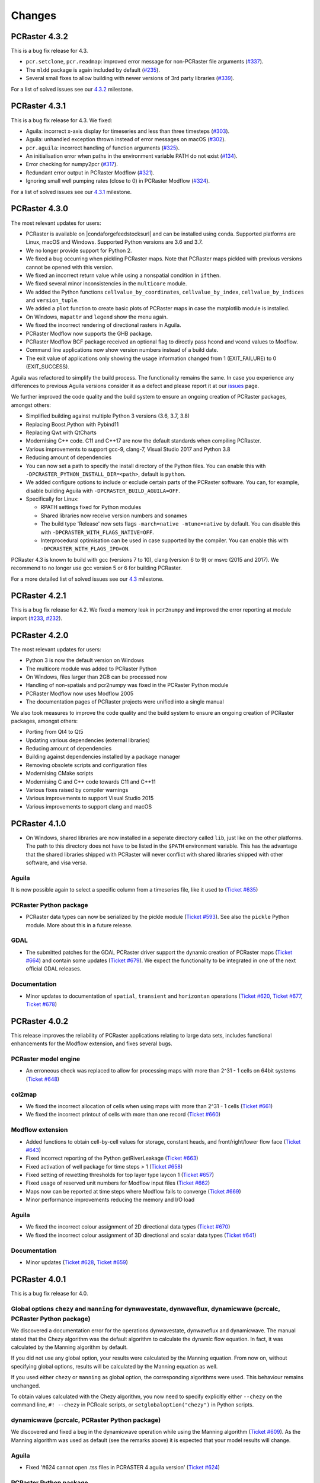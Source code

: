 Changes
=======
..
.. PCRaster 4.4.0
.. --------------
..
.. notable changes:
.. Aguila was again refactored to reduce runtime library dependencies, notably the command line interface was refactored. The functionality should remain the same. In case you experience any differences to previous Aguila versions consider it as a defect and please report it at our `issues <https://github.com/pcraster/pcraster/issues/>`_ page.
..
.. moved to std filesystem
..
.. The most relevant updates for users:
..
.. We further improved the code quality and the build system to ensure an ongoing creation of PCRaster packages, amongst others:
.. AppleClang
..

PCRaster 4.3.2
--------------

This is a bug fix release for 4.3.

* ``pcr.setclone``, ``pcr.readmap``: improved error message for non-PCRaster file arguments (`#337 <https://github.com/pcraster/pcraster/issues/337>`_).
* The ``mldd`` package is again included by default (`#235 <https://github.com/pcraster/pcraster/issues/235>`_).
* Several small fixes to allow building with newer versions of 3rd party libraries (`#339 <https://github.com/pcraster/pcraster/issues/339>`_).

For a list of solved issues see our `4.3.2 <https://github.com/pcraster/pcraster/milestone/9>`_ milestone.

PCRaster 4.3.1
--------------

This is a bug fix release for 4.3. We fixed:

* Aguila: incorrect x-axis display for timeseries and less than three timesteps (`#303 <https://github.com/pcraster/pcraster/issues/303>`_).
* Aguila: unhandled exception thrown instead of error messages on macOS (`#302 <https://github.com/pcraster/pcraster/issues/302>`_).
* ``pcr.aguila``: incorrect handling of function arguments (`#325 <https://github.com/pcraster/pcraster/issues/325>`_).
* An initialisation error when paths in the environment variable PATH do not exist (`#134 <https://github.com/pcraster/pcraster/issues/134>`_).
* Error checking for numpy2pcr (`#317 <https://github.com/pcraster/pcraster/issues/317>`_).
* Redundant error output in PCRaster Modflow (`#321 <https://github.com/pcraster/pcraster/issues/321>`_).
* Ignoring small well pumping rates (close to 0) in PCRaster Modflow (`#324 <https://github.com/pcraster/pcraster/issues/324>`_).

For a list of solved issues see our `4.3.1 <https://github.com/pcraster/pcraster/milestone/8>`_ milestone.

PCRaster 4.3.0
--------------

The most relevant updates for users:

* PCRaster is available on |condaforgefeedstocksurl| and can be installed using conda. Supported platforms are Linux, macOS and Windows. Supported Python versions are 3.6 and 3.7.
* We no longer provide support for Python 2.
* We fixed a bug occurring when pickling PCRaster maps. Note that PCRaster maps pickled with previous versions cannot be opened with this version.
* We fixed an incorrect return value while using a nonspatial condition in ``ifthen``.
* We fixed several minor inconsistencies in the ``multicore`` module.
* We added the Python functions ``cellvalue_by_coordinates``, ``cellvalue_by_index``, ``cellvalue_by_indices`` and ``version_tuple``.
* We added a ``plot`` function to create basic plots of PCRaster maps in case the matplotlib module is installed.
* On Windows, ``mapattr`` and ``legend`` show the menu again.
* We fixed the incorrect rendering of directional rasters in Aguila.
* PCRaster Modflow now supports the GHB package.
* PCRaster Modflow BCF package received an optional flag to directly pass hcond and vcond values to Modflow.
* Command line applications now show version numbers instead of a build date.
* The exit value of applications only showing the usage information changed from 1 (EXIT_FAILURE) to 0 (EXIT_SUCCESS).


Aguila was refactored to simplify the build process. The functionality remains the same. In case you experience any differences to previous Aguila versions consider it as a defect and please report it at our `issues <https://github.com/pcraster/pcraster/issues/>`_ page.

We further improved the code quality and the build system to ensure an ongoing creation of PCRaster packages, amongst others:

* Simplified building against multiple Python 3 versions (3.6, 3.7, 3.8)
* Replacing Boost.Python with Pybind11
* Replacing Qwt with QtCharts
* Modernising C++ code. C11 and C++17 are now the default standards when compiling PCRaster.
* Various improvements to support gcc-9, clang-7, Visual Studio 2017 and Python 3.8
* Reducing amount of dependencies
* You can now set a path to specify the install directory of the Python files. You can enable this with ``-DPCRASTER_PYTHON_INSTALL_DIR=<path>``, default is ``python``.
* We added configure options to include or exclude certain parts of the PCRaster software. You can, for example, disable building Aguila with ``-DPCRASTER_BUILD_AGUILA=OFF``.
* Specifically for Linux:

  - RPATH settings fixed for Python modules
  - Shared libraries now receive version numbers and sonames
  - The build type 'Release' now sets flags ``-march=native -mtune=native`` by default. You can disable this with ``-DPCRASTER_WITH_FLAGS_NATIVE=OFF``.
  - Interprocedural optimisation can be used in case supported by the compiler. You can enable this with ``-DPCRASTER_WITH_FLAGS_IPO=ON``.

PCRaster 4.3 is known to build with gcc (versions 7 to 10), clang (version 6 to 9) or msvc (2015 and 2017).
We recommend to no longer use gcc version 5 or 6 for building PCRaster.

For a more detailed list of solved issues see our `4.3 <https://github.com/pcraster/pcraster/milestone/6>`_ milestone.


.. |condaforgefeedstocksurl| raw:: html

   <a href="https://conda-forge.org/feedstocks" target="_blank">conda-forge</a>

PCRaster 4.2.1
--------------
This is a bug fix release for 4.2. We fixed a memory leak in ``pcr2numpy`` and improved the error reporting at module import (`#233 <https://github.com/pcraster/pcraster/issues/233>`_, `#232 <https://github.com/pcraster/pcraster/issues/232>`_).


PCRaster 4.2.0
--------------

The most relevant updates for users:

* Python 3 is now the default version on Windows
* The multicore module was added to PCRaster Python
* On Windows, files larger than 2GB can be processed now
* Handling of non-spatials and pcr2numpy was fixed in the PCRaster Python module
* PCRaster Modflow now uses Modflow 2005
* The documentation pages of PCRaster projects were unified into a single manual

We also took measures to improve the code quality and the build system to ensure an ongoing creation of PCRaster packages, amongst others:

* Porting from Qt4 to Qt5
* Updating various dependencies (external libraries)
* Reducing amount of dependencies
* Building against dependencies installed by a package manager
* Removing obsolete scripts and configuration files
* Modernising CMake scripts
* Modernising C and C++ code towards C11 and C++11
* Various fixes raised by compiler warnings
* Various improvements to support Visual Studio 2015
* Various improvements to support clang and macOS


PCRaster 4.1.0
--------------
* On Windows, shared libraries are now installed in a seperate directory called ``lib``, just like on the other platforms. The path to this directory does not have to be listed in the ``$PATH`` environment variable. This has the advantage that the shared libraries shipped with PCRaster will never conflict with shared libraries shipped with other software, and visa versa.

Aguila
^^^^^^
It is now possible again to select a specific column from a timeseries file, like it used to (`Ticket #635 <https://sourceforge.net/p/pcraster/bugs-and-feature-requests/635/>`_)

PCRaster Python package
^^^^^^^^^^^^^^^^^^^^^^^
* PCRaster data types can now be serialized by the pickle module (`Ticket #593 <https://sourceforge.net/p/pcraster/bugs-and-feature-requests/593/>`_). See also the ``pickle`` Python module. More about this in a future release.

GDAL
^^^^
* The submitted patches for the GDAL PCRaster driver support the dynamic creation of PCRaster maps (`Ticket #664 <https://sourceforge.net/p/pcraster/bugs-and-feature-requests/664/>`_) and contain some updates (`Ticket #679 <https://sourceforge.net/p/pcraster/bugs-and-feature-requests/679/>`_). We expect the functionality to be integrated in one of the next official GDAL releases.

Documentation
^^^^^^^^^^^^^
* Minor updates to documentation of ``spatial``, ``transient`` and ``horizontan`` operations (`Ticket #620 <https://sourceforge.net/p/pcraster/bugs-and-feature-requests/620/>`_, `Ticket #677 <https://sourceforge.net/p/pcraster/bugs-and-feature-requests/677/>`_, `Ticket #678 <https://sourceforge.net/p/pcraster/bugs-and-feature-requests/678/>`_)


PCRaster 4.0.2
--------------

This release improves the reliability of PCRaster applications relating to large data sets, includes functional enhancements for the Modflow extension, and fixes several bugs.


PCRaster model engine
^^^^^^^^^^^^^^^^^^^^^
* An erroneous check was replaced to allow for processing maps with more than 2^31 - 1 cells on 64bit systems (`Ticket #648 <https://sourceforge.net/p/pcraster/bugs-and-feature-requests/648/>`_)

col2map
^^^^^^^
* We fixed the incorrect allocation of cells when using maps with more than 2^31 - 1 cells (`Ticket #661 <https://sourceforge.net/p/pcraster/bugs-and-feature-requests/661/>`_)
* We fixed the incorrect printout of cells with more than one record (`Ticket #660 <https://sourceforge.net/p/pcraster/bugs-and-feature-requests/660/>`_)


Modflow extension
^^^^^^^^^^^^^^^^^

*  Added functions to obtain cell-by-cell values for storage, constant heads, and front/right/lower flow face (`Ticket #643 <https://sourceforge.net/p/pcraster/bugs-and-feature-requests/643/>`_)
*  Fixed incorrect reporting of the Python getRiverLeakage (`Ticket #663 <https://sourceforge.net/p/pcraster/bugs-and-feature-requests/663/>`_)
*  Fixed activation of well package for time steps > 1 (`Ticket #658 <https://sourceforge.net/p/pcraster/bugs-and-feature-requests/658/>`_)
*  Fixed setting of rewetting thresholds for top layer type laycon 1 (`Ticket #657 <https://sourceforge.net/p/pcraster/bugs-and-feature-requests/657/>`_)
*  Fixed uѕage of reserved unit numbers for Modflow input files (`Ticket #662 <https://sourceforge.net/p/pcraster/bugs-and-feature-requests/662/>`_)
*  Maps now can be reported at time steps where Modflow fails to converge (`Ticket #669 <https://sourceforge.net/p/pcraster/bugs-and-feature-requests/669/>`_)
*  Minor performance improvements reducing the memory and I/O load

Aguila
^^^^^^
* We fixed the incorrect colour assignment of 2D directional data types (`Ticket #670 <https://sourceforge.net/p/pcraster/bugs-and-feature-requests/670/>`_)
* We fixed the incorrect colour assignment of 3D directional and scalar data types (`Ticket #641 <https://sourceforge.net/p/pcraster/bugs-and-feature-requests/641/>`_)

Documentation
^^^^^^^^^^^^^
* Minor updates (`Ticket #628 <https://sourceforge.net/p/pcraster/bugs-and-feature-requests/628/>`_, `Ticket #659 <https://sourceforge.net/p/pcraster/bugs-and-feature-requests/659/>`_)


PCRaster 4.0.1
--------------
This is a bug fix release for 4.0.

Global options ``chezy`` and ``manning`` for dynwavestate, dynwaveflux, dynamicwave (pcrcalc, PCRaster Python package)
^^^^^^^^^^^^^^^^^^^^^^^^^^^^^^^^^^^^^^^^^^^^^^^^^^^^^^^^^^^^^^^^^^^^^^^^^^^^^^^^^^^^^^^^^^^^^^^^^^^^^^^^^^^^^^^^^^^^^^
We discovered a documentation error for the operations dynwavestate, dynwaveflux and dynamicwave.
The manual stated that the Chezy algorithm was the default algorithm to calculate the dynamic flow equation.
In fact, it was calculated by the Manning algorithm by default.

If you did not use any global option, your results were calculated by the Manning equation. From now on, without specifying global options, results will be calculated by the Manning equation as well.

If you used either ``chezy`` or ``manning`` as global option, the corresponding algorithms were used. This behaviour remains unchanged.

To obtain values calculated with the Chezy algorithm, you now need to specify explicitly either
``--chezy`` on the command line, ``#! --chezy`` in PCRcalc scripts, or ``setglobaloption("chezy")`` in Python scripts.

dynamicwave (pcrcalc, PCRaster Python package)
^^^^^^^^^^^^^^^^^^^^^^^^^^^^^^^^^^^^^^^^^^^^^^
We discovered and fixed a bug in the dynamicwave operation while using the Manning algorithm (`Ticket #609 <https://sourceforge.net/p/pcraster/bugs-and-feature-requests/609/>`_).
As the Manning algorithm was used as default (see the remarks above) it is expected that your model results will change.

Aguila
^^^^^^
* Fixed '#624 cannot open .tss files in PCRASTER 4 aguila version' (`Ticket #624 <https://sourceforge.net/p/pcraster/bugs-and-feature-requests/624/>`_)

PCRaster Python package
^^^^^^^^^^^^^^^^^^^^^^^
* Fixed a wrong number of arguments in the base class for dynamic models (`Ticket #603 <https://sourceforge.net/p/pcraster/bugs-and-feature-requests/603/>`_)

resample
^^^^^^^^
* Fixed a regression that caused the generation of MV in all cells while using the crop option (`Ticket #485 <https://sourceforge.net/p/pcraster/bugs-and-feature-requests/485/>`_)

pcrcalc
^^^^^^^
* Fixed a redundant timestep output (`Ticket #625 <https://sourceforge.net/p/pcraster/bugs-and-feature-requests/625/>`_)

Documentation
^^^^^^^^^^^^^
* The manual pages include updates for the mapattr application and the lookupstate and lookuppotential operations (`Ticket #613 <https://sourceforge.net/p/pcraster/bugs-and-feature-requests/613/>`_, `Ticket #601 <https://sourceforge.net/p/pcraster/bugs-and-feature-requests/601/>`_)

Developer information
^^^^^^^^^^^^^^^^^^^^^
* Ported machine_status.py to newer apt_pkg, updated list of required applications for compiling PCRaster (`Ticket #610 <https://sourceforge.net/p/pcraster/bugs-and-feature-requests/610/>`_)



PCRaster 4.0.0
--------------
General
^^^^^^^
* Changed the license of all PCRaster source code to the `GPLv3 <http://www.gnu.org/licenses/gpl-3.0.html>`_ open source license. Moved all sourcecode to the `PCRaster Open Source Tools site <https://sourceforge.net/projects/pcraster/>`_ at SourceForge.
* The installation process of PCRaster has been simplified. On all platforms we distribute a zip file which can be unzipped at a preferred location. After setting two environment variables, PCRaster is ready to be used. The goal is to make it possible to install multiple versions of PCRaster at the same time. This has the advantage that older models can still be run with older installed versions of PCRaster. And it allows us to keep improving PCRaster, even if we break backwards compatibility (we prefer not to, but sometimes there is a good reason).
* Removed support for reading HDF4 formatted rasters. Maintaining support for this format proved to be too much of a hassle.

pcrcalc
^^^^^^^
* Removed support for encrypting models.
* Removed support for license specific functionality (like missing value compression). All features that used to require a commercial license are available for everybody now.

resample
^^^^^^^^
* Fixed the spurious creation of adjacent raster cells while using resample as cookie cutter (`Ticket #463 <http://sourceforge.net/p/pcraster/bugs-and-feature-requests/463/>`_)

PCRaster Python package
^^^^^^^^^^^^^^^^^^^^^^^
* Updated the code to allow the garbage collector to reclaim memory used by some of the framework class instanceѕ, after the last reference goes out of scope.
* Updated the code to prevent that the memory used by the PCRaster Python extension increases during a model run.
* PCRaster Python package now depends on Python 2.7.
* PCRaster Python package uses lower case names for package names. Update all PCRaster related imports and change them to lower case. See also the `Style Guide for Python Code <http://www.python.org/dev/peps/pep-0008/>`_.
* Removed ``pcraster.numpy`` sub-package. Numpy functionality is merged in the ``pcraster`` main package and available without an explicit import of the ``numpy`` sub-package. Remove any import of ``pcraster.numpy`` and rename any calls of ``pcraster.numpy.pcr2numpy`` and ``pcraster.numpy.numpy2pcr`` to ``pcraster.pcr2numpy`` and ``pcraster.numpy2pcr``.
* Removed ``pcr2numarray`` and ``numarray2pcr`` which were already deprecated. Use ``pcr2numpy`` and ``numpy2pcr``.
* Reimplemented ``numpy2pcr``. It is faster now.
* Added a `setclone` overload taking `nrRows`, `nrCols`, `cellSize`, `west`, `north`. No need to pass the name of an existing raster anymore.

MODFLOW extension
^^^^^^^^^^^^^^^^^
* Fixed a crash.
* Renamed extension from ``PCRasterModflow`` to ``pcraster_modflow``.
